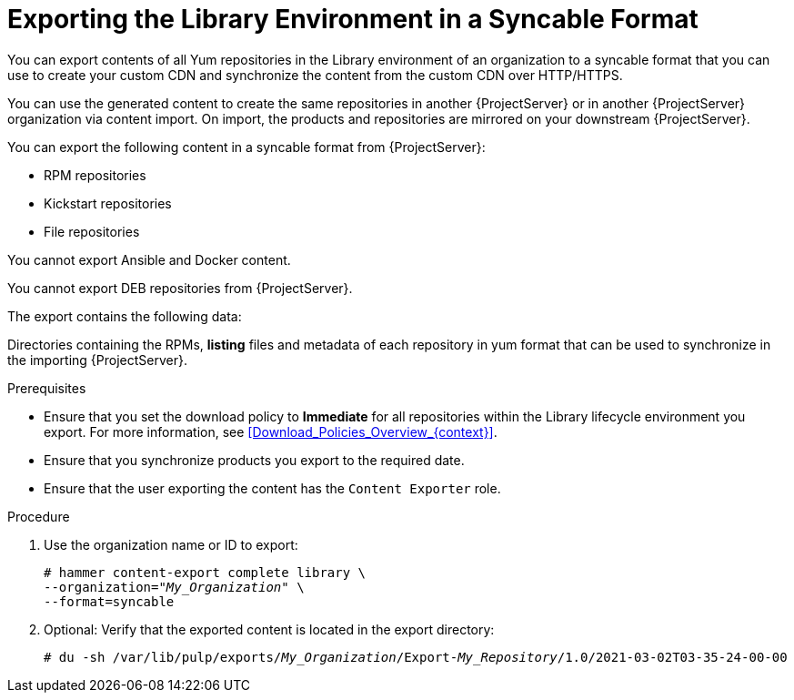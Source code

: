 [id="Exporting_the_Library_Environment_in_a_Syncable_Format_{context}"]
= Exporting the Library Environment in a Syncable Format

You can export contents of all Yum repositories in the Library environment of an organization to a syncable format that you can use to create your custom CDN and synchronize the content from the custom CDN over HTTP/HTTPS.

ifdef::satellite[]
You can then serve the generated content via a local webserver on the importing  {ProjectServer} or in another {ProjectServer} organization.

You cannot directly import Syncable Format exports.
Instead on the importing {ProjectServer} you must:

* Copy the generated content to an HTTP/HTTPS webserver that is accessible to importing {ProjectServer}.
* Update your CDN configuration to *Custom CDN*.
* Set the CDN URL to point to the web server.
* Optional: Set an SSL CA Credential if the web server requires it.
* Enable the Repository.
* Synchronize the Repository.
endif::[]

ifndef::satellite[]
You can use the generated content to create the same repositories in another {ProjectServer} or in another {ProjectServer} organization via content import.
On import, the products and repositories are mirrored on your downstream {ProjectServer}.
endif::[]

You can export the following content in a syncable format from {ProjectServer}:

* RPM repositories
* Kickstart repositories
* File repositories

You cannot export Ansible and Docker content.

ifndef::satellite[]
You cannot export DEB repositories from {ProjectServer}.
endif::[]

The export contains the following data:

Directories containing the RPMs, *listing* files and metadata of each repository in yum format that can be used to synchronize in the importing {ProjectServer}.

.Prerequisites

* Ensure that you set the download policy to *Immediate* for all repositories within the Library lifecycle environment you export.
For more information, see xref:Download_Policies_Overview_{context}[].
* Ensure that you synchronize products you export to the required date.
* Ensure that the user exporting the content has the `Content Exporter` role.

.Procedure
. Use the organization name or ID to export:
+
[options="nowrap" subs="+quotes"]
----
# hammer content-export complete library \
--organization="_My_Organization_" \
--format=syncable
----
. Optional: Verify that the exported content is located in the export directory:
+
[options="nowrap" subs="+quotes"]
----
# du -sh /var/lib/pulp/exports/_My_Organization_/Export-_My_Repository_/1.0/2021-03-02T03-35-24-00-00
----
